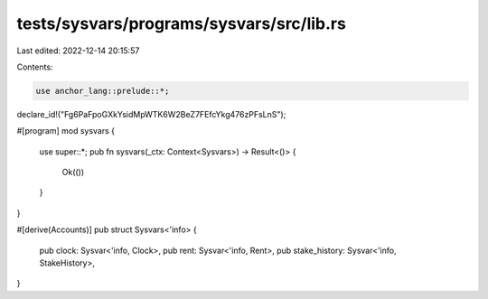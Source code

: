 tests/sysvars/programs/sysvars/src/lib.rs
=========================================

Last edited: 2022-12-14 20:15:57

Contents:

.. code-block:: rs

    use anchor_lang::prelude::*;

declare_id!("Fg6PaFpoGXkYsidMpWTK6W2BeZ7FEfcYkg476zPFsLnS");

#[program]
mod sysvars {
    use super::*;
    pub fn sysvars(_ctx: Context<Sysvars>) -> Result<()> {
        Ok(())
    }
}

#[derive(Accounts)]
pub struct Sysvars<'info> {
    pub clock: Sysvar<'info, Clock>,
    pub rent: Sysvar<'info, Rent>,
    pub stake_history: Sysvar<'info, StakeHistory>,
}


